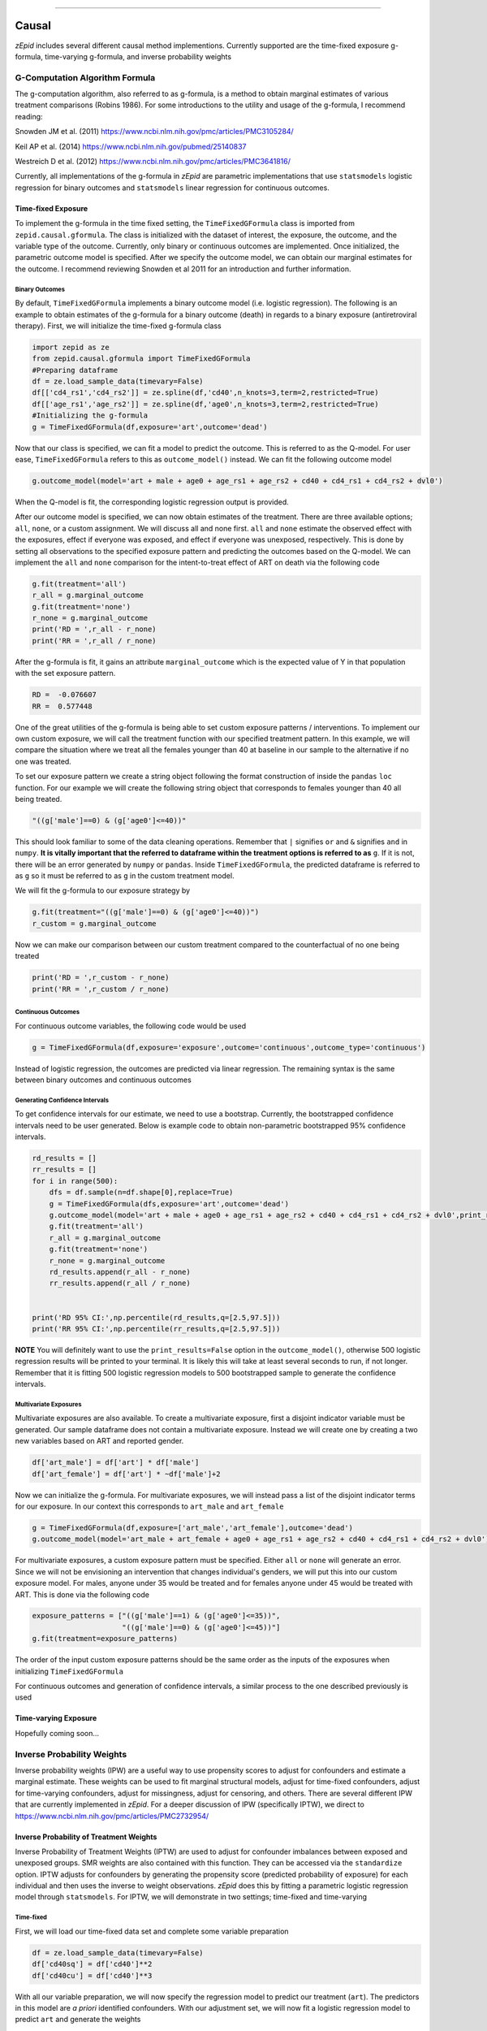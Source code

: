 .. image:: images/zepid_logo.png

-------------------------------------


Causal
'''''''''''''''''''''''''''''''''
*zEpid* includes several different causal method implementions. Currently supported are the time-fixed exposure g-formula, time-varying g-formula, and inverse probability weights

G-Computation Algorithm Formula
==============================================
The g-computation algorithm, also referred to as g-formula, is a method to obtain marginal estimates of various treatment comparisons (Robins 1986). For some introductions to the utility and usage of the g-formula, I recommend reading:

Snowden JM et al. (2011) https://www.ncbi.nlm.nih.gov/pmc/articles/PMC3105284/

Keil AP et al. (2014) https://www.ncbi.nlm.nih.gov/pubmed/25140837

Westreich D et al. (2012) https://www.ncbi.nlm.nih.gov/pmc/articles/PMC3641816/

Currently, all implementations of the g-formula in *zEpid* are parametric implementations that use ``statsmodels`` logistic regression for binary outcomes and ``statsmodels`` linear regression for continuous outcomes. 

Time-fixed Exposure
------------------------
To implement the g-formula in the time fixed setting, the ``TimeFixedGFormula`` class is imported from ``zepid.causal.gformula``. The class is initialized with the dataset of interest, the exposure, the outcome, and the variable type of the outcome. Currently, only binary or continuous outcomes are implemented. Once initialized, the parametric outcome model is specified. After we specify the outcome model, we can obtain our marginal estimates for the outcome. I recommend reviewing Snowden et al 2011 for an introduction and further information.

Binary Outcomes
~~~~~~~~~~~~~~~~~~~
By default, ``TimeFixedGFormula`` implements a binary outcome model (i.e. logistic regression). The following is an example to obtain estimates of the g-formula for a binary outcome (death) in regards to a binary exposure (antiretroviral therapy). First, we will initialize the time-fixed g-formula class

.. code:: python

  import zepid as ze
  from zepid.causal.gformula import TimeFixedGFormula
  #Preparing dataframe
  df = ze.load_sample_data(timevary=False)
  df[['cd4_rs1','cd4_rs2']] = ze.spline(df,'cd40',n_knots=3,term=2,restricted=True)
  df[['age_rs1','age_rs2']] = ze.spline(df,'age0',n_knots=3,term=2,restricted=True)
  #Initializing the g-formula
  g = TimeFixedGFormula(df,exposure='art',outcome='dead')

Now that our class is specified, we can fit a model to predict the outcome. This is referred to as the Q-model. For user ease, ``TimeFixedGFormula`` refers to this as ``outcome_model()`` instead. We can fit the following outcome model

.. code:: python

  g.outcome_model(model='art + male + age0 + age_rs1 + age_rs2 + cd40 + cd4_rs1 + cd4_rs2 + dvl0')

When the Q-model is fit, the corresponding logistic regression output is provided. 

After our outcome model is specified, we can now obtain estimates of the treatment. There are three available options; ``all``, ``none``, or a custom assignment. We will discuss all and none first. ``all`` and ``none`` estimate the observed effect with the exposures, effect if everyone was exposed, and effect if everyone was unexposed, respectively. This is done by setting all observations to the specified exposure pattern and predicting the outcomes based on the Q-model. We can implement the ``all`` and ``none`` comparison for the intent-to-treat effect of ART on death via the following code

.. code:: python

  g.fit(treatment='all')
  r_all = g.marginal_outcome
  g.fit(treatment='none')
  r_none = g.marginal_outcome
  print('RD = ',r_all - r_none)
  print('RR = ',r_all / r_none)

After the g-formula is fit, it gains an attribute ``marginal_outcome`` which is the expected value of Y in that population with the set exposure pattern. 

.. code::

  RD =  -0.076607
  RR =  0.577448

One of the great utilities of the g-formula is being able to set custom exposure patterns / interventions. To implement our own custom exposure, we will call the treatment function with our specified treatment pattern. In this example, we will compare the situation where we treat all the females younger than 40 at baseline in our sample to the alternative if no one was treated. 

To set our exposure pattern we create a string object following the format construction of inside the ``pandas`` ``loc`` function. For our example we will create the following string object that corresponds to females younger than 40 all being treated.

.. code:: python

  "((g['male']==0) & (g['age0']<=40))"

This should look familiar to some of the data cleaning operations. Remember that ``|`` signifies ``or`` and ``&`` signifies ``and`` in ``numpy``. **It is vitally important that the referred to dataframe within the treatment options is referred to as** ``g``. If it is not, there will be an error generated by ``numpy`` or ``pandas``. Inside ``TimeFixedGFormula``, the predicted dataframe is referred to as ``g`` so it must be referred to as ``g`` in the custom treatment model.

We will fit the g-formula to our exposure strategy by 

.. code:: python

  g.fit(treatment="((g['male']==0) & (g['age0']<=40))")
  r_custom = g.marginal_outcome

Now we can make our comparison between our custom treatment compared to the counterfactual of no one being treated

.. code:: python

  print('RD = ',r_custom - r_none)
  print('RR = ',r_custom / r_none)

Continuous Outcomes
~~~~~~~~~~~~~~~~~~~~~~~
For continuous outcome variables, the following code would be used

.. code:: python

  g = TimeFixedGFormula(df,exposure='exposure',outcome='continuous',outcome_type='continuous')

Instead of logistic regression, the outcomes are predicted via linear regression. The remaining syntax is the same between binary outcomes and continuous outcomes

Generating Confidence Intervals
~~~~~~~~~~~~~~~~~~~~~~~~~~~~~~~~~~~~~
To get confidence intervals for our estimate, we need to use a bootstrap. Currently, the bootstrapped confidence intervals need to be user generated. Below is example code to obtain non-parametric bootstrapped 95% confidence intervals. 

.. code:: python

  rd_results = []
  rr_results = []
  for i in range(500):
      dfs = df.sample(n=df.shape[0],replace=True)
      g = TimeFixedGFormula(dfs,exposure='art',outcome='dead')
      g.outcome_model(model='art + male + age0 + age_rs1 + age_rs2 + cd40 + cd4_rs1 + cd4_rs2 + dvl0',print_results=False)
      g.fit(treatment='all')
      r_all = g.marginal_outcome
      g.fit(treatment='none')
      r_none = g.marginal_outcome
      rd_results.append(r_all - r_none)
      rr_results.append(r_all / r_none)


  print('RD 95% CI:',np.percentile(rd_results,q=[2.5,97.5]))
  print('RR 95% CI:',np.percentile(rr_results,q=[2.5,97.5]))


**NOTE** You will definitely want to use the ``print_results=False`` option in the ``outcome_model()``, otherwise 500 logistic regression results will be printed to your terminal. It is likely this will take at least several seconds to run, if not longer. Remember that it is fitting 500 logistic regression models to 500 bootstrapped sample to generate the confidence intervals.

Multivariate Exposures
~~~~~~~~~~~~~~~~~~~~~~~~~~~
Multivariate exposures are also available. To create a multivariate exposure, first a disjoint indicator variable must be generated. Our sample dataframe does not contain a multivariate exposure. Instead we will create one by creating a two new variables based on ART and reported gender.

.. code:: python

  df['art_male'] = df['art'] * df['male']
  df['art_female'] = df['art'] * ~df['male']+2

Now we can initialize the g-formula. For multivariate exposures, we will instead pass a list of the disjoint indicator terms for our exposure. In our context this corresponds to ``art_male`` and ``art_female``

.. code:: python

  g = TimeFixedGFormula(df,exposure=['art_male','art_female'],outcome='dead')
  g.outcome_model(model='art_male + art_female + age0 + age_rs1 + age_rs2 + cd40 + cd4_rs1 + cd4_rs2 + dvl0')

For multivariate exposures, a custom exposure pattern must be specified. Either ``all`` or ``none`` will generate an error. Since we will not be envisioning an intervention that changes individual's genders, we will put this into our custom exposure model. For males, anyone under 35 would be treated and for females anyone under 45 would be treated with ART. This is done via the following code

.. code:: python

  exposure_patterns = ["((g['male']==1) & (g['age0']<=35))",
                       "((g['male']==0) & (g['age0']<=45))"]
  g.fit(treatment=exposure_patterns)

The order of the input custom exposure patterns should be the same order as the inputs of the exposures when initializing ``TimeFixedGFormula``

For continuous outcomes and generation of confidence intervals, a similar process to the one described previously is used

Time-varying Exposure
-----------------------
Hopefully coming soon...

Inverse Probability Weights
================================
Inverse probability weights (IPW) are a useful way to use propensity scores to adjust for confounders and estimate a marginal estimate. These weights can be used to fit marginal structural models, adjust for time-fixed confounders, adjust for time-varying confounders, adjust for missingness, adjust for censoring, and others. There are several different IPW that are currently implemented in *zEpid*. For a deeper discussion of IPW (specifically IPTW), we direct to https://www.ncbi.nlm.nih.gov/pmc/articles/PMC2732954/

Inverse Probability of Treatment Weights
--------------------------------------------
Inverse Probability of Treatment Weights (IPTW) are used to adjust for confounder imbalances between exposed and unexposed groups. SMR weights are also contained with this function. They can be accessed via the ``standardize`` option. IPTW adjusts for confounders by generating the propensity score (predicted probability of exposure) for each individual and then uses the inverse to weight observations. *zEpid* does this by fitting a parametric logistic regression model through ``statsmodels``. For IPTW, we will demonstrate in two settings; time-fixed and time-varying

Time-fixed
~~~~~~~~~~~~~~~~~~~
First, we will load our time-fixed data set and complete some variable preparation

.. code:: python

   df = ze.load_sample_data(timevary=False)
   df['cd40sq'] = df['cd40']**2
   df['cd40cu'] = df['cd40']**3

With all our variable preparation, we will now specify the regression model to predict our treatment (``art``). The predictors in this model are *a priori* identified confounders. With our adjustment set, we will now fit a logistic regression model to predict ``art`` and generate the weights

.. code:: python 

   model = 'male + age0 + cd40 + cd40sq + cd40cu + dvl0'
   df['iptw'] = ze.ipw.iptw(df,treatment='art',model_denominator=model,stabilized=True)

With the generated weights, we can fit a GEE with robust variance to obtain an estimate and valid (albeit slightly conservative) confidence interval. We will do this through ``statsmodels``

.. code:: python

   import statsmodels.api as sm 
   import statsmodels.formula.api as smf 
   from statsmodels.genmod.families import family,links
   
   ind = sm.cov_struct.Independence()
   f = sm.families.family.Binomial(sm.families.links.identity) 
   linrisk = smf.gee('dead ~ art',df['id'],df,cov_struct=ind,family=f,weights=df['iptw']).fit()
   print(linrisk.summary())

We obtain the following results

.. code::

                                  GEE Regression Results                              
   ===================================================================================
   Dep. Variable:                        dead   No. Observations:                  547
   Model:                                 GEE   No. clusters:                      547
   Method:                        Generalized   Min. cluster size:                   1
                         Estimating Equations   Max. cluster size:                   1
   Family:                           Binomial   Mean cluster size:                 1.0
   Dependence structure:         Independence   Num. iterations:                     2
   Date:                     Tue, 26 Jun 2018   Scale:                           1.000
   Covariance type:                    robust   Time:                         13:56:22
   ==============================================================================
                    coef    std err          z      P>|z|      [0.025      0.975]
   ------------------------------------------------------------------------------
   Intercept      0.1817      0.018     10.008      0.000       0.146       0.217
   art           -0.0826      0.037     -2.205      0.027      -0.156      -0.009
   ==============================================================================
   Skew:                          1.7574   Kurtosis:                       1.1278
   Centered skew:                 0.0000   Centered kurtosis:             -3.0000
   ==============================================================================

From our IPTW analysis the risk difference is -0.083 (95% CI: -0.156, -0.009). Note that ``statsmodels`` will generate a ``DomainWarning`` for log-binomial or identity-binomial models.

In this example, IPTW are stabilized weights and weighted to reflect the entire population (comparing everyone exposed vs. everyone unexposed). Stabilized weights are the default. Unstabilized weights can be requested by ``stabilized==False``. There are two other weighting schemes currently implemented. First is comparing the exposed group to if they were unexposed (specified by ``standardize='exposed'``). Second is comparing the unexposed group to if they were exposed (specified by ``standardize='unexposed'``). These are equivalent to the SMR weighting described by Sato and Matsuyama (2003) https://www.ncbi.nlm.nih.gov/pubmed/14569183 

Diagnostics
~~~~~~~~~~~~~~~~~~~~
There are several diagnostics implemented for IPTW that include both the probabilities (propensity scores) and the weights themselves. First, we will look at the diagnostics for our predicted probabilities. To initiate the treatment probability diagnostics, we estimate the probability of treatment and pass that information into the ``iptw_probability_diagnostic`` class

.. code:: python

   model = 'male + age0 + cd40 + cd40sq + cd40cu + dvl0'
   df['ptreat'] = ze.ipw.iptw(df,treatment='art',model_denominator=model,return_probability=True)
   dp = ze.ipw.iptw_probability_diagnostic(df,probability='ptreat')

There are two graphical assessments to look at the predicted probabilities by our binary exposure groups; ``p_boxplot`` and `p_kde``. ``p_boxplot`` generates a boxplot stratified by the exposure of interest

.. code:: python

   import matplotlib.pyplot as plt 
   dp.p_boxplot(treatment='art')
   plt.show()

.. image:: images/zepid_iptwbox.png

For the boxplot, the predicted probabilities should overlap largely between the two groups. A similar idea is behind the kernel density plots. It uses ``scipy`` Gaussian kernel to generate a smoothed curve of the probability density stratified by treatment. The density plot is implemented in a similar way

.. code:: python

   dp.p_kde(treatment='art')
   plt.xlim([0,1])
   plt.show()

.. image:: images/zepid_iptdensity.png


As for IPTW diagnostics, they are implemented through the ``iptw_weight_diagnostic`` class. The class is initiated as follows

.. code:: python

   model = 'male + age0 + cd40 + cd40sq + cd40cu + dvl0'
   df['wtreat'] = ze.ipw.iptw(df,treatment='art',model_denominator=model,stabilized=True)
   dw = ze.ipw.iptw_weight_diagnostic(df,weight='wtreat')

This class has two diagnostics implemented ``positivity`` and ``standardized_diff``. As the name implies, ``positivity`` is helpful for checking for positivity violations. This is done by looking at the mean, min, and max weights

.. code:: python

   dw.positivity()

.. code:: 

   ----------------------------------------------------------------------
   IPW Diagnostic for positivity
   If the mean of the weights is far from either the min or max, this may
    indicate the model is mispecified or positivity is violated
   Standard deviation can help in IPTW model selection
   ----------------------------------------------------------------------
   Mean weight:			         1.0
   Standard Deviation:		         0.19
   Minimum weight:			 0.468
   Maximum weight:			 1.837
   ----------------------------------------------------------------------

``standardized_diff`` calculates the standardized mean difference ...

For further discussion on IPTW diagnostics, I direct you to https://doi.org/10.1002/sim.6607 

Time-varying
~~~~~~~~~~~~~~~~~~~~~~~~~~
Crafting time-varying IPTW to fit a marginal structural model requires more thought on the contrast of interest and some underlying assumptions. We will fit a marginal structural model in the following example. For this, we will use the survival analysis package ``lifelines`` to estimate time-varying risk through Kaplan Meier.

Before we can fit the IPTW model to estimate weights, we need to do some data preparation. We will load the time-varying version of the data set.

.. code:: python

   df = ze.load_sample_data(timevary=True)


Next, we will create lagged versions for ART and some polynomial terms for fitting our model.

.. code:: python

  #Generating lagged variables
  df['lagart'] = df.groupby('id')['art'].shift(1)
  df['lagart'] = np.where(df.groupby('id').cumcount() == 0,0,df['lagart'])
  #Generating polynomial (quadratic) terms
  df['cd40_q'] = df['cd40']**2
  df['cd40_c'] = df['cd40']**3
  df['cd4_q'] = df['cd4']**2
  df['cd4_c'] = df['cd4']**3
  df['enter_q'] = df['enter']**2
  df['enter_c'] = df['enter']**3
  df['age0_q'] = df['age0']**2
  df['age0_c'] = df['age0']**3


Now that our data is prepared, we will calculate the weights. Note, in our model we assume that once an individual is treated with ART, they are given ART until their death. Essentially, once someone is exposed, our marginal structural model assumes that they will always be exposed. This follows the pattern of the data, since all patients who received ART were always treated at follow-up visits. Since we will need to do further manipulation of the predicted probabilities, we will have ``zepid.ipw.iptw`` return the predicted probabilities of the denominator and numerator, respectively. We do this through the following code

.. code:: python

  modeln = 'enter + enter_q + enter_c' #Model numerator 
  modeld = '''enter + enter_q + enter_c + male + age0 + age0_q + age0_c + dvl0 + cd40 + 
          cd40_q + cd40_c + dvl + cd4 + cd4_q + cd4_c''' #Model denominator
  dfs = df.loc[df['lagart']==0].copy() #subsetting out only where patient was not treated with ART at previous visit
  df[['p_denom','p_numer']] = ze.ipw.iptw(dfs,treatment='art',model_denominator=modeld,
                                          model_numerator=modeln,return_probability=True)
  df['lagp_denom'] = df.groupby('id')['p_denom'].shift(1)
  df['lagp_numer'] = df.groupby('id')['p_numer'].shift(1)

Now that we have predicted probabilities, we can calculate our numerator and denominator based on the following conditionals

.. code:: python

  cond1 = (df.groupby('id').cumcount() == 0)
  cond2 = ((df['lagart']==0) & (df['art']==0) & (df.groupby('id').cumcount() != 0))
  cond3 = ((df['lagart']==0) & (df['art']==1) & (df.groupby('id').cumcount() != 0))

  #Condition 1: First record weight is 1
  df['ip_denom'] = 1 - df['p_denom'] #Getting probability minus 1
  df['ip_numer'] = 1 - df['p_numer']
  df['p_denom'] = np.where(cond1,1,df['p_denom']) #Setting first visit to Pr(.) = 1
  df['p_numer'] = np.where(cond1,1,df['p_numer'])
  df['ip_denom'] = np.where(cond1,1,df['ip_denom']) 
  df['ip_numer'] = np.where(cond1,1,df['ip_numer'])
  df['den'] = np.where(cond1,df['p_denom'],np.nan) #First visit is 1
  df['num'] = np.where(cond1,df['p_numer'],np.nan)
  #Condition 2: Records before ART initiation
  df['num'] = np.where(cond2,(df.groupby('id')['ip_numer'].cumprod()),df['num'])
  df['den'] = np.where(cond2,(df.groupby('id')['ip_denom'].cumprod()),df['den'])
  #Condition 3: Records at ART initiation
  df['num'] = np.where(cond3,df['num'].shift(1)*(df['p_numer']),df['num'])
  df['den'] = np.where(cond3,df['den'].shift(1)*(df['p_denom']),df['den'])
  #Condition 4: Records after ART initiation
  df['num'] = df['num'].ffill()
  df['den'] = df['den'].ffill()
  #Calculating weights
  df['w'] = df['num'] / df['den']
  print(df.w.describe())

Which gives the following description for the calculated weights

.. code:: python

  count    27382.000000
  mean         0.991776
  std          0.601284
  min          0.068958
  25%          0.721254
  50%          0.961638
  75%          1.083521
  max          9.464515

Using ``lifelines`` we can estimate the risk functions via a weighted Kaplan Meier. Note that ``lifelines`` version will need to be ``0.14.5`` or greater. The following code will generate our risk function plot

.. code:: python 

  from lifelines import KaplanMeierFitter
  import matplotlib.pyplot as plt 

  kme = KaplanMeierFitter()
  kmu = KaplanMeierFitter()
  dfe = df.loc[df['art']==1].copy()
  dfu = df.loc[df['art']==0].copy()
  kme.fit(dfe['out'],event_observed=dfe['dead'],entry=dfe['enter'],weights=dfe['w'])
  kmu.fit(dfu['out'],event_observed=dfu['dead'],entry=dfu['enter'],weights=dfu['w'])

  plt.step(kme.event_table.index,1 - kme.survival_function_,c='b',label='ART')
  plt.step(kmu.event_table.index,1 - kmu.survival_function_,c='r',label='no ART')
  plt.title('Stratified risk function')
  plt.xlabel('Time')
  plt.ylabel('Probability of Death')
  plt.legend()
  plt.show()

.. image:: images/zepid_msm1.png

This concludes the section on inverse probability of treatment weights

Inverse Probability Censoring Weights
--------------------------------------
Continuing with the previous example and weights, we will not calculate the inverse probability of censoring weights (IPCW) to relax the assumption that censored individuals are missing completely at random. While the included data set has an indicator for those who were censored, we will instead use the IPCW preparation function. This function formats the data properly for the ``ipcw()`` function. To implement it, we do the following:

.. code:: python

  df['uncensored'] = np.where(df['drop']==1,0,1)

Now with the prepared data, we can estimate the IPCW using ``zepid.ipw.ipcw()``, implemented as follows

.. code:: python

  cmodeln = 'enter + enter_q + enter_c'
  cmodeld = '''enter + enter_q + enter_c + male + age0 + age0_q + age0_c + dvl0 + cd40 + 
          cd40_q + cd40_c + dvl + cd4 + cd4_q + cd4_c'''
  df['cw'] = ze.ipw.ipcw(df,'uncensored',idvar='id',model_denominator=cmodeld,model_numerator=cmodeln)

Now that we have IPCW and IPTW, we can multiply the two to obtain our full weights and repeat the above ``lifelines`` code to estimate a marginal structural model fit with IPTW and assuming that censored individuals at missing at random (censored conditional on time period, age, gender, baseline diagnosed viral load, diagnosed viral load, baseline CD4 count, CD4 count only)

.. code:: python

  df['fw'] = df['w']*df['cw']

  kme = KaplanMeierFitter()
  kmu = KaplanMeierFitter()
  dfe = df.loc[df['art']==1].copy()
  dfu = df.loc[df['art']==0].copy()
  kme.fit(dfe['out'],event_observed=dfe['dead'],entry=dfe['enter'],weights=dfe['fw'])
  kmu.fit(dfu['out'],event_observed=dfu['dead'],entry=dfu['enter'],weights=dfu['fw'])

  plt.step(kme.event_table.index,1 - kme.survival_function_,c='b',label='ART')
  plt.step(kmu.event_table.index,1 - kmu.survival_function_,c='r',label='no ART')
  plt.title('Marginal Structural Model for ART on Death')
  plt.xlabel('Time')
  plt.ylabel('Probability of Death')
  plt.legend()
  plt.ylim([0,0.35])
  plt.show()

.. image:: images/zepid_msm2.png

In this example, the IPCW do not make a big difference in our results. 

If you have a data set that is not sub-divided into time periods (like ``ze.load_sample_data(timevary=False)``), you can easily generate a data set formatted for ``ipcw()``. To do this, call the function ``zepid.ipw.ipcw_prep(df,idvar,time,event)`` specifying the pandas dataframe, column name indicating the participant's ID, column name indicating the total time observed, and column name indicating the event indicator column, respectively. 
Note, this function breaks the observation period into ``1`` unit blocks. It may be necessary to multiple/divide the time by some constant to ensure blocks are an adequate size. For example, a data set where the naive time is ``0`` to ``1`` may need to be multiplied by ``10`` to ensure enough blocks of censored/uncensored are available for the model to fit to.

IP Missingness Weights
---------------------------------
Guide is coming soon

Doubly Robust
==============================
Coming soon ...